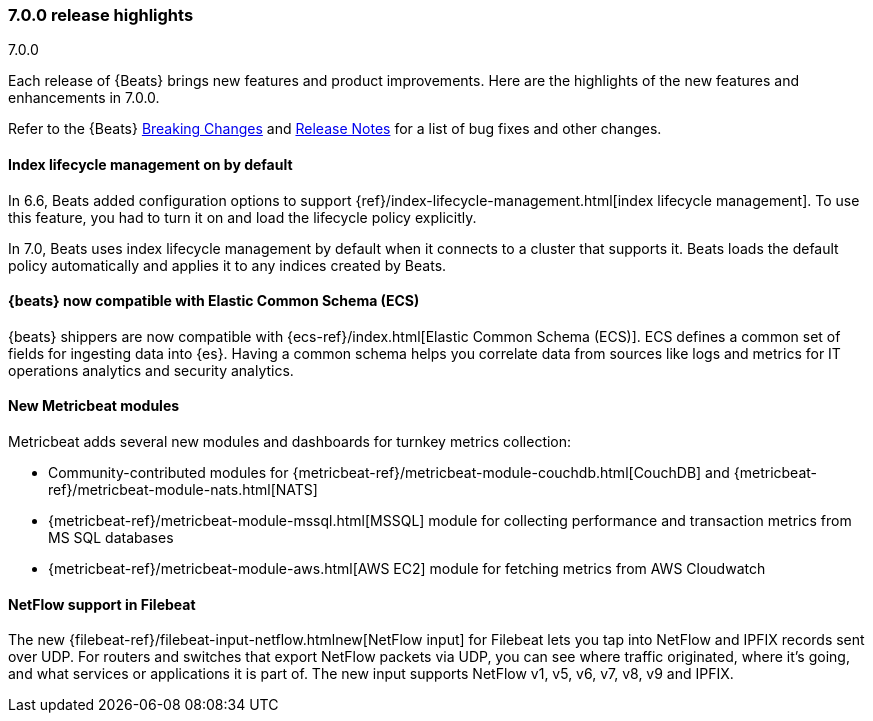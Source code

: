 [[release-highlights-7.0.0]]
=== 7.0.0 release highlights
++++
<titleabbrev>7.0.0</titleabbrev>
++++

Each release of {Beats} brings new features and product improvements. 
Here are the highlights of the new features and enhancements in 7.0.0.

Refer to the {Beats} <<breaking-changes-7.0, Breaking Changes>> and <<release-notes, 
Release Notes>> for a list of bug fixes and other changes.

//NOTE: The notable-highlights tagged regions are re-used in the
//Installation and Upgrade Guide

// tag::notable-highlights[]

[float]
==== Index lifecycle management on by default

In 6.6, Beats added configuration options to support
{ref}/index-lifecycle-management.html[index lifecycle management]. To use this
feature, you had to turn it on and load the lifecycle policy explicitly.

In 7.0, Beats uses index lifecycle management by default when it connects to a
cluster that supports it. Beats loads the default policy automatically and
applies it to any indices created by Beats. 

[float]
==== {beats} now compatible with Elastic Common Schema (ECS)

{beats} shippers are now compatible with {ecs-ref}/index.html[Elastic
Common Schema (ECS)]. ECS defines a common set of fields for ingesting data into
{es}. Having a common schema helps you correlate data from sources like logs and
metrics for IT operations analytics and security analytics.

// REVIEWERS: Can we say that all Beats are compatibile with ECS now and not just
// Filebeat and Metricbeat? 

[float]
==== New Metricbeat modules

Metricbeat adds several new modules and dashboards for turnkey metrics
collection:

* Community-contributed modules for
{metricbeat-ref}/metricbeat-module-couchdb.html[CouchDB] and
{metricbeat-ref}/metricbeat-module-nats.html[NATS]

* {metricbeat-ref}/metricbeat-module-mssql.html[MSSQL] module for collecting
performance and transaction metrics from MS SQL databases

* {metricbeat-ref}/metricbeat-module-aws.html[AWS EC2] module for fetching
metrics from AWS Cloudwatch

[float]
==== NetFlow support in Filebeat

The new {filebeat-ref}/filebeat-input-netflow.htmlnew[NetFlow input] for
Filebeat lets you tap into NetFlow and IPFIX records sent over UDP. For
routers and switches that export NetFlow packets via UDP, you can see where
traffic originated, where it's going, and what services or applications it is
part of. The new input supports NetFlow v1, v5, v6, v7, v8, v9 and IPFIX.

// end::notable-highlights[]
